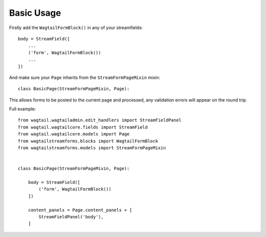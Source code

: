 Basic Usage
===========

Firstly add the ``WagtailFormBlock()`` in any of your streamfields:

::

    body = StreamField([
        ...
        ('form', WagtailFormBlock())
        ...
    ])

And make sure your ``Page`` inherits from the ``StreamFormPageMixin`` mixin:

::

    class BasicPage(StreamFormPageMixin, Page):

This allows forms to be posted to the current page and processed, any validation errors will appear on the round trip.

Full example:

::

    from wagtail.wagtailadmin.edit_handlers import StreamFieldPanel
    from wagtail.wagtailcore.fields import StreamField
    from wagtail.wagtailcore.models import Page
    from wagtailstreamforms.blocks import WagtailFormBlock
    from wagtailstreamforms.models import StreamFormPageMixin


    class BasicPage(StreamFormPageMixin, Page):

        body = StreamField([
            ('form', WagtailFormBlock())
        ])

        content_panels = Page.content_panels + [
            StreamFieldPanel('body'),
        ]

